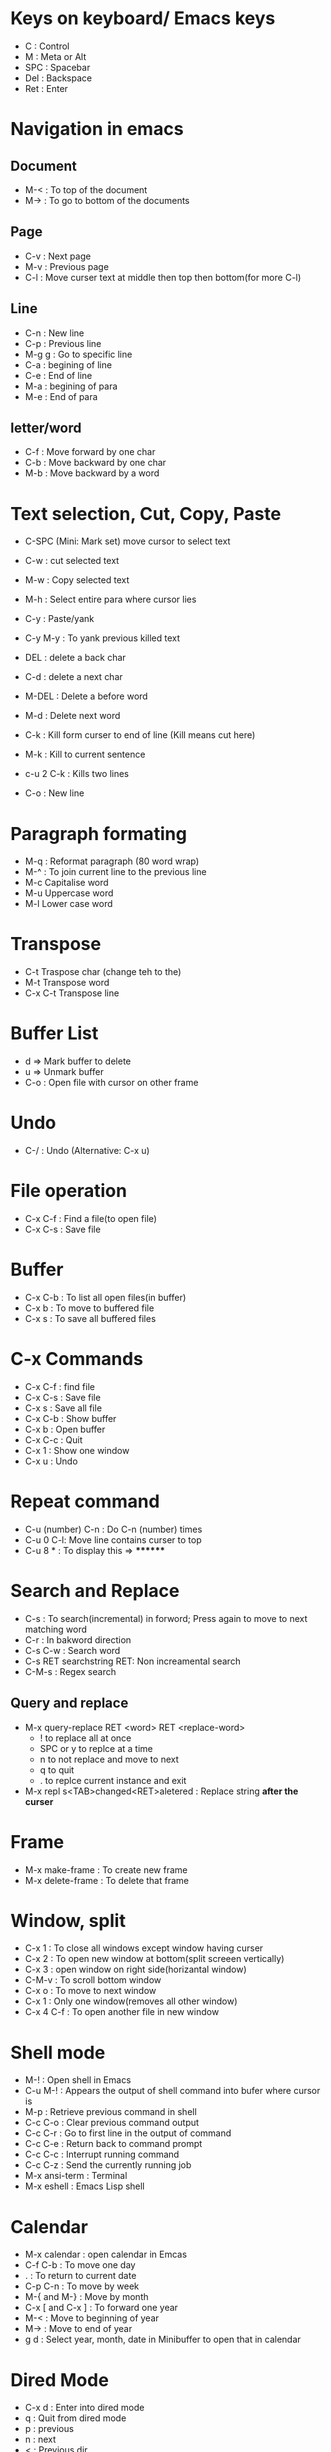 # Quick Reference sheet for GNU Emacs
# Maintain by Akshay Gaikwad

* Keys on keyboard/ Emacs keys
  - C : Control
  - M : Meta or Alt
  - SPC : Spacebar
  - Del : Backspace
  - Ret : Enter


* Navigation in emacs
** Document
   - M-< : To top of the document
   - M-> : To go to bottom of the documents

** Page
   - C-v : Next page
   - M-v : Previous page
   - C-l : Move curser text at middle then top then bottom(for more C-l)

** Line
   - C-n : New line
   - C-p : Previous line
   - M-g g : Go to specific line
   - C-a : begining of line
   - C-e : End of line
   - M-a : begining of para
   - M-e : End of para


** letter/word
   - C-f : Move forward by one char
   - C-b : Move backward by one char
   - M-b : Move backward by a word


* Text selection, Cut, Copy, Paste
  - C-SPC (Mini: Mark set) move cursor to select text
  - C-w : cut selected text
  - M-w : Copy selected text
  - M-h : Select entire para where cursor lies
  - C-y : Paste/yank
  - C-y M-y : To yank previous killed text

  - DEL : delete a back char
  - C-d : delete a next char

  - M-DEL : Delete a before word
  - M-d : Delete next word

  - C-k : Kill form curser to end of line (Kill means cut here)
  - M-k : Kill to current sentence
  - c-u 2 C-k : Kills two lines
  - C-o : New line


* Paragraph formating
  - M-q : Reformat paragraph (80 word wrap)
  - M-^ : To join current line to the previous line
  - M-c Capitalise word
  - M-u Uppercase word
  - M-l Lower case word


* Transpose
  - C-t Traspose char (change teh to the)
  - M-t Transpose word
  - C-x C-t Transpose line


* Buffer List
  - d => Mark buffer to delete
  - u => Unmark buffer
  - C-o : Open file with cursor on other frame


* Undo
  - C-/ : Undo (Alternative: C-x u)


* File operation
  - C-x C-f : Find a file(to open file)
  - C-x C-s : Save file


* Buffer
  - C-x C-b : To list all open files(in buffer)
  - C-x b : To move to buffered file
  - C-x s : To save all buffered files


* C-x Commands
  - C-x C-f : find file
  - C-x C-s : Save file
  - C-x s   : Save all file
  - C-x C-b : Show buffer
  - C-x b : Open buffer
  - C-x C-c : Quit
  - C-x 1  : Show one window
  - C-x u  : Undo


* Repeat command
  - C-u (number) C-n : Do C-n (number) times
  - C-u 0 C-l: Move line contains curser to top
  - C-u 8 * : To display this => ********


* Search and Replace
  - C-s : To search(incremental) in forword; Press again to move to next matching word
  - C-r : In bakword direction
  - C-s C-w : Search word
  - C-s RET searchstring RET: Non increamental search
  - C-M-s : Regex search
** Query and replace
  - M-x query-replace RET <word> RET <replace-word>
    - ! to replace all at once
    - SPC or y to replce at a time
    - n to not replace and move to next
    - q to quit
    - . to replce current instance and exit
  - M-x repl s<TAB>changed<RET>aletered   : Replace string *after the curser*


* Frame
  - M-x make-frame			      : To create new frame
  - M-x delete-frame		      : To delete that frame


* Window, split
  - C-x 1 : To close all windows except window having curser
  - C-x 2 : To open new window at bottom(split screeen vertically)
  - C-x 3 : open window on right side(horizantal window)
  - C-M-v : To scroll bottom window
  - C-x o : To move to next window
  - C-x 1 : Only one window(removes all other window)
  - C-x 4 C-f : To open another file in new window


* Shell mode
  - M-! : Open shell in Emacs
  - C-u M-! : Appears the output of shell command into bufer where cursor is
  - M-p : Retrieve previous command in shell
  - C-c C-o : Clear previous command output
  - C-c C-r : Go to first line in the output of command
  - C-c C-e : Return back to command prompt
  - C-c C-c : Interrupt running command
  - C-c C-z : Send the currently running job
  - M-x ansi-term : Terminal
  - M-x eshell : Emacs Lisp shell


* Calendar
  - M-x calendar : open calendar in Emcas
  - C-f C-b : To move one day
  - . : To return to current date
  - C-p C-n : To move by week
  - M-{ and M-} : Move by month
  - C-x [ and C-x ] : To forward one year
  - M-< : Move to beginning of year
  - M-> : Move to end of year
  - g d : Select year, month, date in Minibuffer to open that in calendar


* Dired Mode
  - C-x d : Enter into dired mode
  - q : Quit from dired mode
  - p : previous
  - n : next
  - < : Previous dir
  - > : Next directory
  - ^ : Move to parent directory
  - v : To view file
  - o : Open file in another window
  - + : Create new directory
  - m : Mark subdirectory for later command
  - u : unmark marked subdirectory
  - t : invert mark selection
  - * / : Mark all directories
  - C-x u  : To undo changes
  - * s : To mark all files(and directory)
  - * % : mark files matching regular expression
  - i : Insert another subdirectory listing
  - C-u k : Remove subdirectory
  - k : Remve maked from listing
  - g : Re-read all directories
  - $ : hide/unhide directories inserted in dired buffer
  - M-$ : Hide/Unhide all directories in Dired buffer

** Command on marked files
  - C : copy file
  - R : Rename file
  - M : Modify mode of file (ex: 755)
  - %u : Convert the filename to uppercase
  - %l : Covert filename to lowerlcase
  - D : Delete file
  - Z : Compress and Uncompress files
  - A : Search file using regexn
  - Q : Query and replace
  - ! : Run shell command on file (file on which cursor placed)
  - & : Run shell command asynchronously
  - d : Mark file for deletetion
  - x : To execute deletion request
  - ~ : Backup file if present (file which ends with ~)
  - # : Flag auto-save file (file that starts and ends with #)
  - % d : flag files for deletion based on redex
  - % C : regex to copy marked file
  - $ R : Rename marked files by regex

  - M-x find-name-dired : Find files
  - M-x find-grep-dired : Grep text on dired files
  - M-x find-dired : Run find with args


* Stop command
  - c-g : To stop cammand


* Help, other
  - C-x r t : Edit multiline at once
  - C-h a/?
  - C-h c <Any command> : like C-h c C-p
  - C-h r  : help
  - C-z : To suspend emacs
  - C-h t : To open TUTORIAL

  - M-x recover-file <RET>                : To recover crashed file
  - M-x auto-fill	 		      :
  - C-x f (number) <RET>  : To set margin (default is 70)
